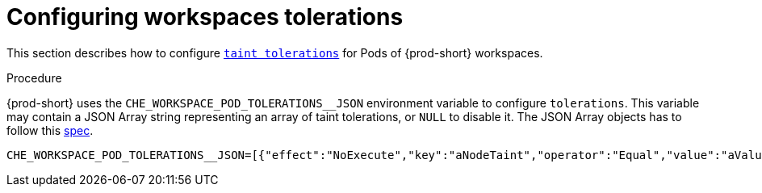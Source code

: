 
[id="configuring-workspaces-tolerations"]
= Configuring workspaces tolerations

This section describes how to configure link:https://kubernetes.io/docs/concepts/scheduling-eviction/taint-and-toleration/[`taint tolerations`] for Pods of {prod-short} workspaces.

.Procedure

{prod-short} uses the `CHE_WORKSPACE_POD_TOLERATIONS__JSON` environment variable to configure `tolerations`. This variable may contain a JSON Array string representing an array of taint tolerations, or `NULL` to disable it.  The JSON Array objects has to follow this link:https://kubernetes.io/docs/reference/generated/kubernetes-api/v1.20/#toleration-v1-core[spec].

----
CHE_WORKSPACE_POD_TOLERATIONS__JSON=[{"effect":"NoExecute","key":"aNodeTaint","operator":"Equal","value":"aValue"}]
----
